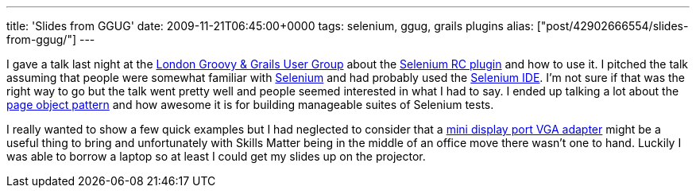 ---
title: 'Slides from GGUG'
date: 2009-11-21T06:45:00+0000
tags: selenium, ggug, grails plugins
alias: ["post/42902666554/slides-from-ggug/"]
---

I gave a talk last night at the http://skillsmatter.com/event/ajax-ria/testing-grails-applications-with-selenium-rc[London Groovy & Grails User Group] about the http://grails.org/plugin/selenium-rc[Selenium RC plugin] and how to use it. I pitched the talk assuming that people were somewhat familiar with http://seleniumhq.org/docs/[Selenium] and had probably used the http://seleniumhq.org/projects/ide/[Selenium IDE]. I'm not sure if that was the right way to go but the talk went pretty well and people seemed interested in what I had to say. I ended up talking a lot about the http://code.google.com/p/webdriver/wiki/PageObjects[page object pattern] and how awesome it is for building manageable suites of Selenium tests.

I really wanted to show a few quick examples but I had neglected to consider that a http://store.apple.com/uk/product/MB572Z/A?fnode=MTY1NDA3Ng&mco=MTA4NDU0NjA[mini display port VGA adapter] might be a useful thing to bring and unfortunately with Skills Matter being in the middle of an office move there wasn't one to hand. Luckily I was able to borrow a laptop so at least I could get my slides up on the projector.
